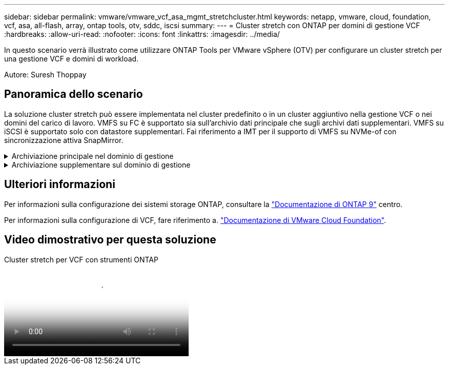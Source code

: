 ---
sidebar: sidebar 
permalink: vmware/vmware_vcf_asa_mgmt_stretchcluster.html 
keywords: netapp, vmware, cloud, foundation, vcf, asa, all-flash, array, ontap tools, otv, sddc, iscsi 
summary:  
---
= Cluster stretch con ONTAP per domini di gestione VCF
:hardbreaks:
:allow-uri-read: 
:nofooter: 
:icons: font
:linkattrs: 
:imagesdir: ../media/


[role="lead"]
In questo scenario verrà illustrato come utilizzare ONTAP Tools per VMware vSphere (OTV) per configurare un cluster stretch per una gestione VCF e domini di workload.

Autore: Suresh Thoppay



== Panoramica dello scenario

La soluzione cluster stretch può essere implementata nel cluster predefinito o in un cluster aggiuntivo nella gestione VCF o nei domini del carico di lavoro. VMFS su FC è supportato sia sull'archivio dati principale che sugli archivi dati supplementari. VMFS su iSCSI è supportato solo con datastore supplementari. Fai riferimento a IMT per il supporto di VMFS su NVMe-of con sincronizzazione attiva SnapMirror.

.Archiviazione principale nel dominio di gestione
[%collapsible]
====
Con VCF 5,2 in poi, il dominio di gestione può essere distribuito senza VSAN utilizzando lo strumento di importazione VCF. L'opzione di conversione dello strumento di importazione VCF consente l'implementazione di vCenter in un dominio di gestione. Tutti i cluster in vCenter diventeranno parte del dominio di gestione. Ogni cluster deve avere il proprio switch distribuito per la conversione. Fino a quando lo strumento di importazione VCF supporta più profili di rete, considerare l'utilizzo di VLAN stretch per la rete vMotion.

. Distribuire gli host vSphere
. Implementare il server vCenter sul datastore locale (vCenter deve coesistere sugli host vSphere che verranno convertiti in dominio di gestione)
. Implementa i tool ONTAP per VMware vSphere
. Deploy SnapCenter Plugin per VMware vSphere (opzionale)
. Creare un datastore (la configurazione della zona FC deve essere attiva)
. Migra le macchine virtuali nel datastore appena creato
. Protezione del cluster vSphere



NOTE: Ogni volta che il cluster viene espanso o ridotto, è necessario aggiornare la relazione del cluster host sugli strumenti ONTAP per il cluster per indicare le modifiche apportate all'origine o alla destinazione.

====
.Archiviazione supplementare sul dominio di gestione
[%collapsible]
====
Una volta attivato e funzionante il dominio di gestione, è possibile creare ulteriori datastore utilizzando i tool ONTAP, che attiveranno l'espansione del gruppo di coerenza.


TIP: Grazie alla protezione di un cluster vSphere, tutti i datastore nel cluster saranno protetti.

Se l'ambiente VCF viene implementato con lo strumento Cloud Builder, per creare lo storage aggiuntivo con iSCSI, implementare i tool ONTAP per creare il datastore iSCSI e proteggere il cluster vSphere.


NOTE: Ogni volta che il cluster viene espanso o ridotto, è necessario aggiornare la relazione del cluster host sugli strumenti ONTAP per il cluster per indicare le modifiche apportate all'origine o alla destinazione.

====


== Ulteriori informazioni

Per informazioni sulla configurazione dei sistemi storage ONTAP, consultare la link:https://docs.netapp.com/us-en/ontap["Documentazione di ONTAP 9"] centro.

Per informazioni sulla configurazione di VCF, fare riferimento a. link:https://docs.vmware.com/en/VMware-Cloud-Foundation/index.html["Documentazione di VMware Cloud Foundation"].



== Video dimostrativo per questa soluzione

.Cluster stretch per VCF con strumenti ONTAP
video::569a91a9-2679-4414-b6dc-b25d00ff0c5a[panopto,width=360]